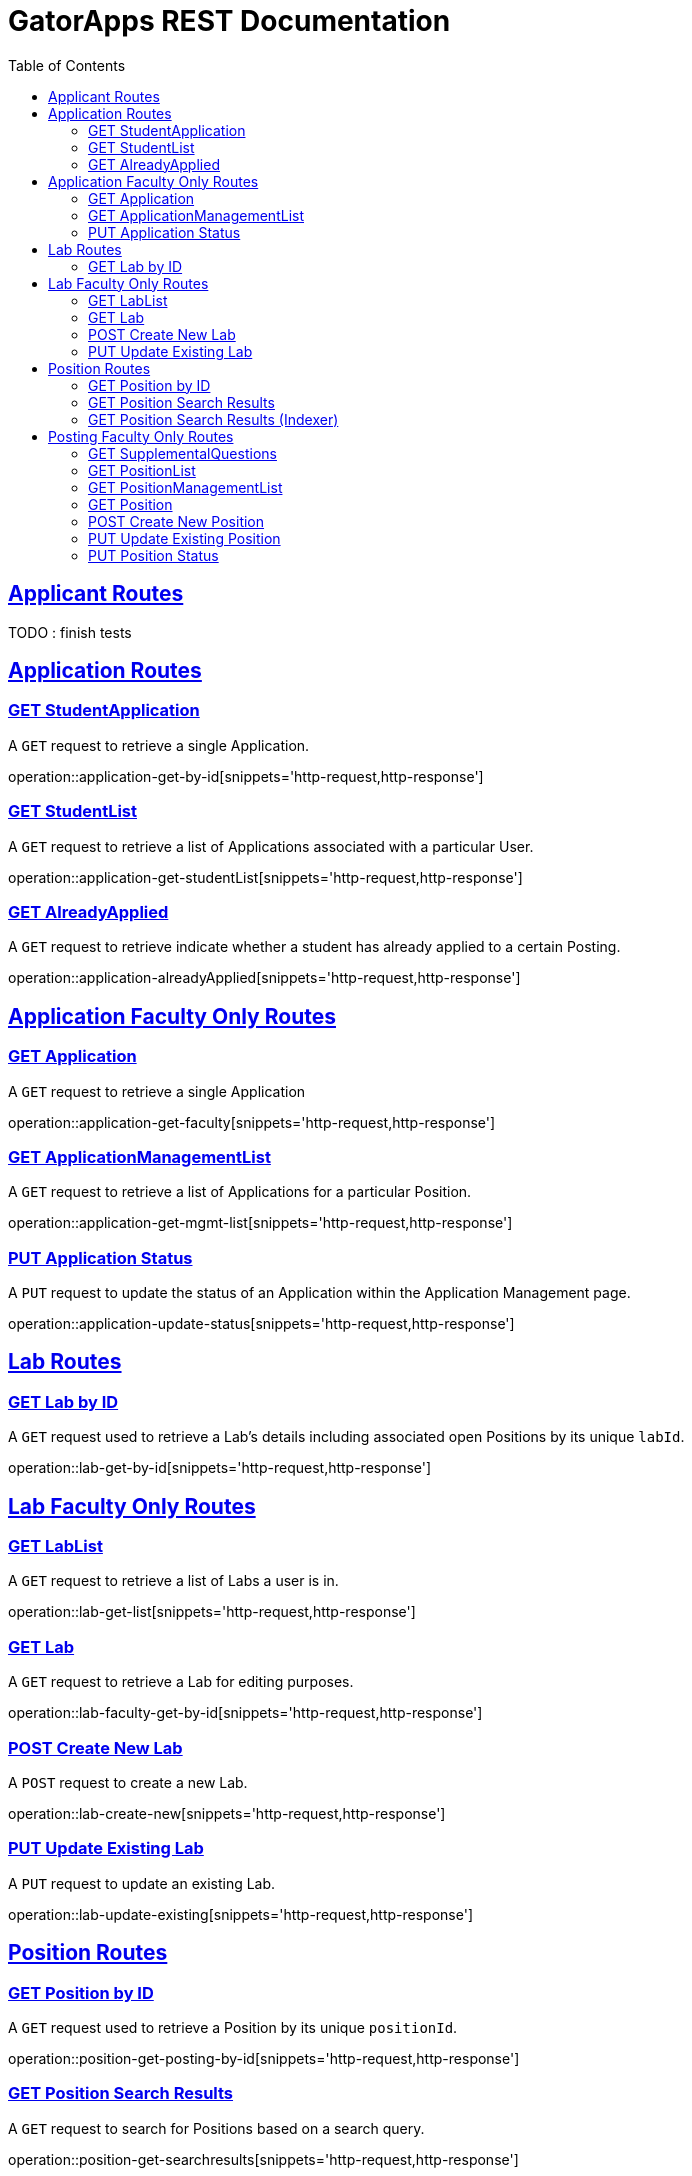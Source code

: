 = GatorApps REST Documentation
:doctype: book
:icons: font
:source-highlighter: highlight.js
:toc: left
:toclevels: 2
:sectlinks:
:stylesheet: ./asciidoctor-default-stylesheet.css


== Applicant Routes

TODO : finish tests



== Application Routes

[[index-get-application-by-id]]
=== GET StudentApplication
A `GET` request to retrieve a single Application.

operation::application-get-by-id[snippets='http-request,http-response']


[[index-get-application-student-list]]
=== GET StudentList
A `GET` request to retrieve a list of Applications associated with a particular User.

operation::application-get-studentList[snippets='http-request,http-response']

[[index-get-application-already-applied]]
=== GET AlreadyApplied
A `GET` request to retrieve indicate whether a student has already applied to a certain Posting.

operation::application-alreadyApplied[snippets='http-request,http-response']

== Application Faculty Only Routes

[[index-get-faculty]]
=== GET Application
A `GET` request to retrieve a single Application

operation::application-get-faculty[snippets='http-request,http-response']

[[index-get-application-management-list]]
=== GET ApplicationManagementList
A `GET` request to retrieve a list of Applications for a particular Position.

operation::application-get-mgmt-list[snippets='http-request,http-response']

[[index-update-application-status]]
=== PUT Application Status
A `PUT` request to update the status of an Application within the Application Management page.

operation::application-update-status[snippets='http-request,http-response']


== Lab Routes

[[index-get-lab-by-id]]
=== GET Lab by ID
A `GET` request used to retrieve a Lab's details including associated open Positions by its unique `labId`.

operation::lab-get-by-id[snippets='http-request,http-response']

== Lab Faculty Only Routes

[[index-get-lab-list]]
=== GET LabList
A `GET` request to retrieve a list of Labs a user is in.

operation::lab-get-list[snippets='http-request,http-response']

[[index-get-lab]]
=== GET Lab
A `GET` request to retrieve a Lab for editing purposes.

operation::lab-faculty-get-by-id[snippets='http-request,http-response']

[[index-post-lab]]
=== POST Create New Lab
A `POST` request to create a new Lab.

operation::lab-create-new[snippets='http-request,http-response']

[[index-update-lab]]
=== PUT Update Existing Lab
A `PUT` request to update an existing Lab.

operation::lab-update-existing[snippets='http-request,http-response']


== Position Routes

[[index-get-position-by-id]]
=== GET Position by ID
A `GET` request used to retrieve a Position by its unique `positionId`.

operation::position-get-posting-by-id[snippets='http-request,http-response']


[[index-get-position-searchresults]]
=== GET Position Search Results
A `GET` request to search for Positions based on a search query.

operation::position-get-searchresults[snippets='http-request,http-response']


[[index-get-position-searchresults-indexer]]
=== GET Position Search Results (Indexer)
A `GET` request to search for Positions based on a search query. This request returns a condensed list of information.

operation::position-get-searchresults_indexer[snippets='http-request,http-response']


== Posting Faculty Only Routes

[[index-get-supplemental-questions]]
=== GET SupplementalQuestions
A `GET` request to retrieve the Supplemental Questions for a particular Position.

operation::position-get-list[snippets='http-request,http-response']


[[index-get-position-list]]
=== GET PositionList
A `GET` request to retrieve a list of Positions posted by the Labs a User is in.

operation::position-get-list[snippets='http-request,http-response']

[[index-get-position-management-list]]
=== GET PositionManagementList
A `GET` request to retrieve a list of positions posted by the labs a user is in.

operation::position-get-management-list[snippets='http-request,http-response']

[[index-get-position]]
=== GET Position
A `GET` request to retrieve a Position for editing purposes.

operation::position-get-posting-editor[snippets='http-request,http-response']

[[index-post-position]]
=== POST Create New Position
A `POST` request to create a new Position.

operation::position-create-new[snippets='http-request,http-response']

[[index-update-position]]
=== PUT Update Existing Position
A `PUT` request to update an existing Position.

operation::position-update-existing[snippets='http-request,http-response']


[[index-update-position-status]]
=== PUT Position Status
A `PUT` request to update the status of a Position within the Position Management page.

operation::position-update-status[snippets='http-request,http-response']
